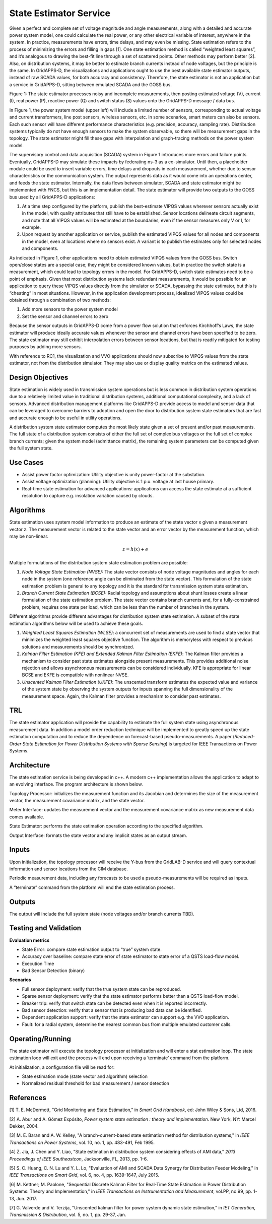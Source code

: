 State Estimator Service
-----------------------

Given a perfect and complete set of voltage magnitude and angle
measurements, along with a detailed and accurate power system model, one
could calculate the real power, or any other electrical variable of
interest, anywhere in the system. In practice, measurements have errors,
time delays, and may even be missing. State estimation refers to the
process of minimizing the errors and filling in gaps [1]. One state
estimation method is called “weighted least squares”, and it’s analogous
to drawing the best-fit line through a set of scattered points. Other
methods may perform better [2]. Also, on distribution systems, it may be
better to estimate branch currents instead of node voltages, but the
principle is the same. In GridAPPS-D, the visualizations and
applications ought to use the best available state estimator outputs,
instead of raw SCADA values, for both accuracy and consistency.
Therefore, the state estimator is not an application but a service in
GridAPPS-D, sitting between emulated SCADA and the GOSS bus.

|image0|

Figure 1: The state estimator processes noisy and incomplete
measurements, then posting estimated voltage (V), current (I), real
power (P), reactive power (Q) and switch status (S) values onto the
GridAPPS-D message / data bus.

In Figure 1, the power system model (upper left) will include a limited
number of sensors, corresponding to actual voltage and current
transformers, line post sensors, wireless sensors, etc. In some
scenarios, smart meters can also be sensors. Each such sensor will have
different performance characteristics (e.g. precision, accuracy,
sampling rate). Distribution systems typically do not have enough
sensors to make the system observable, so there will be measurement gaps
in the topology. The state estimator might fill these gaps with
interpolation and graph-tracing methods on the power system model.

The supervisory control and data acquisition (SCADA) system in Figure 1
introduces more errors and failure points. Eventually, GridAPPS-D may
simulate these impacts by federating ns-3 as a co-simulator. Until then,
a placeholder module could be used to insert variable errors, time
delays and dropouts in each measurement, whether due to sensor
characteristics or the communication system. The output represents data
as it would come into an operations center, and feeds the state
estimator. Internally, the data flows between simulator, SCADA and state
estimator might be implemented with FNCS, but this is an implementation
detail. The state estimator will provide two outputs to the GOSS bus
used by all GridAPPS-D applications:

1. At a time step configured by the platform, publish the best-estimate
   VIPQS values wherever sensors actually exist in the model, with
   quality attributes that still have to be established. Sensor
   locations delineate circuit segments, and note that all VIPQS values
   will be estimated at the boundaries, even if the sensor measures only
   V or I, for example.

2. Upon request by another application or service, publish the estimated
   VIPQS values for all nodes and components in the model, even at
   locations where no sensors exist. A variant is to publish the
   estimates only for selected nodes and components.

As indicated in Figure 1, other applications need to obtain estimated
VIPQS values from the GOSS bus. Switch open/close states are a special
case; they might be considered known values, but in practice the switch
state is a measurement, which could lead to topology errors in the
model. For GridAPPS-D, switch state estimates need to be a point of
emphasis. Given that most distribution systems lack redundant
measurements, It would be possible for an application to query these
VIPQS values directly from the simulator or SCADA, bypassing the state
estimator, but this is “cheating” in most situations. However, in the
application development process, idealized VIPQS values could be
obtained through a combination of two methods:

1. Add more sensors to the power system model

2. Set the sensor and channel errors to zero

Because the sensor outputs in GridAPPS-D come from a power flow solution
that enforces Kirchhoff’s Laws, the state estimator will produce ideally
accurate values whenever the sensor and channel errors have been
specified to be zero. The state estimator may still exhibit
interpolation errors between sensor locations, but that is readily
mitigated for testing purposes by adding more sensors.

With reference to RC1, the visualization and VVO applications should now
subscribe to VIPQS values from the state estimator, not from the
distribution simulator. They may also use or display quality metrics on
the estimated values.

Design Objectives
~~~~~~~~~~~~~~~~~

State estimation is widely used in transmission system operations but is
less common in distribution system operations due to a relatively
limited value in traditional distribution systems, additional
computational complexity, and a lack of sensors. Advanced distribution
management platforms like GridAPPS-D provide access to model and sensor
data that can be leveraged to overcome barriers to adoption and open the
door to distribution system state estimators that are fast and accurate
enough to be useful in utility operations.

A distribution system state estimator computes the most likely state
given a set of present and/or past measurements. The full state of a
distribution system consists of either the full set of complex bus
voltages or the full set of complex branch currents; given the system
model (admittance matrix), the remaining system parameters can be
computed given the full system state.

Use Cases
~~~~~~~~~

-  Assist power factor optimization: Utility objective is unity
   power-factor at the substation.

-  Assist voltage optimization (planning): Utility objective is 1 p.u.
   voltage at last house primary.

-  Real-time state estimation for advanced applications: applications
   can access the state estimate at a sufficient resolution to capture
   e.g. insolation variation caused by clouds.

Algorithms
~~~~~~~~~~

State estimation uses system model information to produce an estimate of
the state vector x given a measurement vector z. The measurement vector
is related to the state vector and an error vector by the measurement
function, which may be non-linear.

.. math:: z = h(x) + e

Multiple formulations of the distribution system state estimation
problem are possible:

1. *Node Voltage State Estimation (NVSE):* The state vector consists of
   node voltage magnitudes and angles for each node in the system (one
   reference angle can be eliminated from the state vector). This
   formulation of the state estimation problem is general to any
   topology and it is the standard for transmission system state
   estimation.

2. *Branch Current State Estimation (BCSE):* Radial topology and
   assumptions about shunt losses create a linear formulation of the
   state estimation problem. The state vector contains branch currents
   and, for a fully-constrained problem, requires one state per load,
   which can be less than the number of branches in the system.

Different algorithms provide different advantages for distribution
system state estimation. A subset of the state estimation algorithms
below will be used to achieve these goals.

1. *Weighted Least Squares Estimation (WLSE)*: a concurrent set of
   measurements are used to find a state vector that minimizes the
   weighted least squares objective function. The algorithm is
   memoryless with respect to previous solutions and measurements should
   be synchronized.

2. *Kalman Filter Estimation (KFE) and Extended Kalman Filter Estimation
   (EKFE)*: The Kalman filter provides a mechanism to consider past
   state estimates alongside present measurements. This provides
   additional noise rejection and allows asynchronous measurements can
   be considered individually. KFE is appropriate for linear BCSE and
   EKFE is compatible with nonlinear NVSE.

3. *Unscented Kalman Filter Estimation (UKFE)*: The unscented transform
   estimates the expected value and variance of the system state by
   observing the system outputs for inputs spanning the full
   dimensionality of the measurement space. Again, the Kalman filter
   provides a mechanism to consider past estimates.

TRL
~~~

The state estimator application will provide the capability to estimate
the full system state using asynchronous measurement data. In addition a
model order reduction technique will be implemented to greatly speed up
the state estimation computation and to reduce the dependence on
forecast-based pseudo-measurements. A paper (*Reduced-Order State
Estimation for Power Distribution Systems with Sparse Sensing*) is
targeted for IEEE Transactions on Power Systems.

Architecture
~~~~~~~~~~~~

The state estimation service is being developed in c++. A modern c++
implementation allows the application to adapt to an evolving interface.
The program architecture is shown below.

|image1|

Topology Processor: initializes the measurement function and its
Jacobian and determines the size of the measurement vector, the
measurement covariance matrix, and the state vector.

Meter Interface: updates the measurement vector and the measurement
covariance matrix as new measurement data comes available.

State Estimator: performs the state estimation operation according to
the specified algorithm.

Output Interface: formats the state vector and any implicit states as an
output stream.

Inputs
~~~~~~

Upon initialization, the topology processor will receive the Y-bus from
the GridLAB-D service and will query contextual information and sensor
locations from the CIM database.

Periodic measurement data, including any forecasts to be used a
pseudo-measurements will be required as inputs.

A “terminate” command from the platform will end the state estimation
process.

Outputs
~~~~~~~

The output will include the full system state (node voltages and/or
branch currents TBD).

Testing and Validation
~~~~~~~~~~~~~~~~~~~~~~

**Evaluation metrics**

-  State Error: compare state estimation output to “true” system state.

-  Accuracy over baseline: compare state error of state estimator to
   state error of a QSTS load-flow model.

-  Execution Time

-  Bad Sensor Detection (binary)

**Scenarios**

-  Full sensor deployment: verify that the true system state can be
   reproduced.

-  Sparse sensor deployment: verify that the state estimator performs
   better than a QSTS load-flow model.

-  Breaker trip: verify that switch state can be detected even when it
   is reported incorrectly.

-  Bad sensor detection: verify that a sensor that is producing bad data
   can be identified.

-  Dependent application support: verify that the state estimator can
   support e.g. the VVO application.

-  Fault: for a radial system, determine the nearest common bus from
   multiple emulated customer calls.

Operating/Running
~~~~~~~~~~~~~~~~~

The state estimator will execute the topology processor at
initialization and will enter a stat estimation loop. The state
estimation loop will exit and the process will end upon receiving a
‘terminate’ command from the platform.

At initialization, a configuration file will be read for:

-  State estimation mode (state vector and algorithm) selection

-  Normalized residual threshold for bad measurement / sensor detection

References
~~~~~~~~~~

[1] T. E. McDermott, "Grid Monitoring and State Estimation," in *Smart Grid Handbook*, ed: John Wiley & Sons, Ltd, 2016.

[2] A. Abur and A. Gómez Expósito, *Power system state estimation : theory and implementation*. New York, NY: Marcel Dekker, 2004.

[3] M. E. Baran and A. W. Kelley, "A branch-current-based state estimation method for distribution systems," in *IEEE Transactions on Power Systems*, vol. 10, no. 1, pp. 483-491, Feb 1995.

[4] Z. Jia, J. Chen and Y. Liao, "State estimation in distribution system considering effects of AMI data," *2013 Proceedings of IEEE Southeastcon*, Jacksonville, FL, 2013, pp. 1-6.

[5] S. C. Huang, C. N. Lu and Y. L. Lo, "Evaluation of AMI and SCADA Data Synergy for Distribution Feeder Modeling," in *IEEE Transactions on Smart Grid*, vol. 6, no. 4, pp. 1639-1647, July 2015.

[6] M. Kettner; M. Paolone, "Sequential Discrete Kalman Filter for Real-Time State Estimation in Power Distribution Systems: Theory and Implementation," in *IEEE Transactions on Instrumentation and Measurement*, vol.PP, no.99, pp. 1-13, Jun. 2017.

[7] G. Valverde and V. Terzija, "Unscented kalman filter for power system dynamic state estimation," in *IET Generation, Transmission & Distribution*, vol. 5, no. 1, pp. 29-37, Jan.

.. |image0| image:: PNNL_Apps/media/SE_Service.png
.. |image1| image:: PNNL_Apps/media/SE_image1.png

